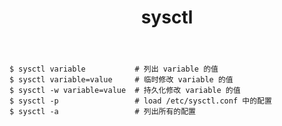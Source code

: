 :PROPERTIES:
:ID:       D473F5C2-3EDC-4852-9655-B86D36AEC55D
:END:
#+TITLE: sysctl

#+begin_example
  $ sysctl variable           # 列出 variable 的值
  $ sysctl variable=value     # 临时修改 variable 的值
  $ sysctl -w variable=value  # 持久化修改 variable 的值
  $ sysctl -p                 # load /etc/sysctl.conf 中的配置
  $ sysctl -a                 # 列出所有的配置
#+end_example

